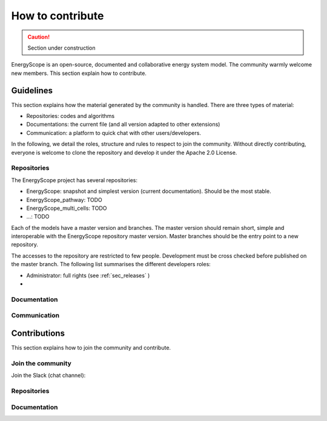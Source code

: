 How to contribute
+++++++++++++++++
.. _label_sec_howtocontribute:

.. caution::

    Section under construction

EnergyScope is an open-source, documented and collaborative energy system model.
The community warmly welcome new members. This section explain how to contribute.



Guidelines
==========

This section explains how the material generated by the community is handled.
There are three types of material:

- Repositories: codes and algorithms
- Documentations: the current file (and all version adapted to other extensions)
- Communication: a platform to quick chat with other users/developers.

In the following, we detail the roles, structure and rules to respect to join the community.
Without directly contributing, everyone is welcome to clone the repository and develop it under the Apache 2.0 License.

Repositories
------------

The EnergyScope project has several repositories:

- EnergyScope: snapshot and simplest version (current documentation). Should be the most stable.
- EnergyScope_pathway: TODO
- EnergyScope_multi_cells: TODO
- ...: TODO

Each of the models have a master version and branches. The master version should remain short, simple and interoperable
with the EnergyScope repository master version. Master branches should be the entry point to a new repository.

The accesses to the repository are restricted to few people. Development must be cross checked before published on the
master branch. The following list summarises the different developers roles:

- Administrator: full rights (see :ref:`sec_releases` )
-

Documentation
-------------

Communication
-------------



Contributions
=============

This section explains how to join the community and contribute.

Join the community
------------------

Join the Slack (chat channel):


Repositories
------------

Documentation
-------------
